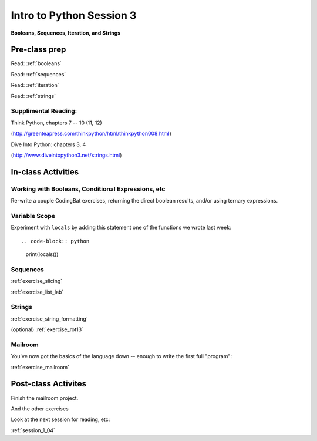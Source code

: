 .. _session_1_03:

#########################
Intro to Python Session 3
#########################

**Booleans, Sequences, Iteration, and Strings**


Pre-class prep
==============

Read: :ref:`booleans`

Read: :ref:`sequences`

Read: :ref:`iteration`

Read: :ref:`strings`


Supplimental Reading:
---------------------

Think Python, chapters 7 -- 10 (11, 12)

(http://greenteapress.com/thinkpython/html/thinkpython008.html)

Dive Into Python: chapters 3, 4

(http://www.diveintopython3.net/strings.html)


In-class Activities
===================

Working with Booleans, Conditional Expressions, etc
---------------------------------------------------

Re-write a couple CodingBat exercises, returning the direct boolean results, and/or using ternary expressions.

Variable Scope
--------------

Experiment with ``locals`` by adding this statement one of the functions we wrote last week::

.. code-block:: python

    print(locals())

Sequences
---------

:ref:`exercise_slicing`

:ref:`exercise_list_lab`


Strings
-------
:ref:`exercise_string_formatting`

(optional) :ref:`exercise_rot13`

Mailroom
--------

You've now got the basics of the language down -- enough to write the first full "program":

:ref:`exercise_mailroom`


Post-class Activites
====================

Finish the mailroom project.

And the other exercises

Look at the next session for reading, etc:

:ref:`session_1_04`
